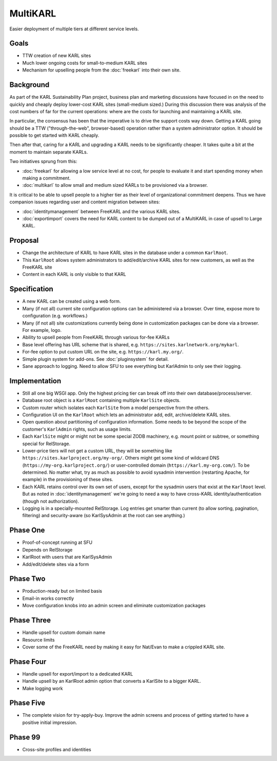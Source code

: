 =========
MultiKARL
=========

Easier deployment of multiple tiers at different service levels.

Goals
=====

- TTW creation of new KARL sites

- Much lower ongoing costs for small-to-medium KARL sites

- Mechanism for upselling people from the :doc:`freekarl` into their
  own site.

Background
==========

As part of the KARL Sustainability Plan project, business plan and
marketing discussions have focused in on the need to quickly and
cheaply deploy lower-cost KARL sites (small-medium sized.)  During
this discussion there was analysis of the cost numbers of far for the
current operations: where are the costs for launching and maintaining
a KARL site.

In particular, the consensus has been that the imperative is to drive
the support costs way down. Getting a KARL going should be a TTW
("through-the-web", browser-based) operation rather than a system
administrator option.  It should be possible to get started with KARL
cheaply.

Then after that, caring for a KARL and upgrading a KARL needs to be
significantly cheaper.  It takes quite a bit at the moment to maintain
separate KARLs.

Two initiatives sprung from this:

- :doc:`freekarl` for allowing a low service level at no cost, for
  people to evaluate it and start spending money when making a
  commitment.

- :doc:`multikarl` to allow small and medium sized KARLs to be
  provisioned via a browser.

It is critical to be able to upsell people to a higher tier as their
level of organizational commitment deepens.  Thus we have companion
issues regarding user and content migration between sites:

- :doc:`identitymanagement` between FreeKARL and the various KARL
  sites.

- :doc:`exportimport` covers the need for KARL content to be dumped
  out of a MultiKARL in case of upsell to Large KARL.

Proposal
========

- Change the architecture of KARL to have KARL sites in the database
  under a common ``KarlRoot``.

- This ``KarlRoot`` allows system administrators to add/edit/archive
  KARL sites for new customers, as well as the FreeKARL site

- Content in each KARL is only visible to that KARL

Specification
=============

- A new KARL can be created using a web form.

- Many (if not all) current site configuration options can be
  administered via a browser.  Over time, expose more to configuration
  (e.g. workflows.)

- Many (if not all) site customizations currently being done in
  customization packages can be done via a browser.  For example,
  logo.

- Ability to upsell people from FreeKARL through various for-fee KARLs

- Base level offering has URL scheme that is shared,
  e.g. ``https://sites.karlnetwork.org/mykarl``.  

- For-fee option to put custom URL on the site,
  e.g. ``https://karl.my.org/``.

- Simple plugin system for add-ons.  See :doc:`pluginsystem` for
  detail.

- Sane approach to logging.  Need to allow SFU to see everything but
  KarlAdmin to only see their logging.

Implementation
==============

- Still all one big WSGI app.  Only the highest pricing tier can break
  off into their own database/process/server.

- Database root object is a ``KarlRoot`` containing multiple
  ``KarlSite`` objects.

- Custom router which isolates each ``KarlSite`` from a model
  perspective from the others.

- Configuration UI on the ``KarlRoot`` which lets an administrator
  add, edit, archive/delete KARL sites.

- Open question about partitioning of configuration information.  Some
  needs to be beyond the scope of the customer's ``KarlAdmin`` rights,
  such as usage limits.

- Each ``KarlSite`` might or might not be some special ZODB machinery,
  e.g. mount point or subtree, or something special for RelStorage.

- Lower-price tiers will not get a custom URL, they will be something
  like ``https://sites.karlproject.org/my-org/``.  Others might get
  some kind of wildcard DNS (``https://my-org.karlproject.org/``) or
  user-controlled domain (``https://karl.my-org.com/``).  To be
  determined.  No matter what, try as much as possible to avoid
  sysadmin intervention (restarting Apache, for example) in the
  provisioning of these sites.

- Each KARL retains control over its own set of users, except for the
  sysadmin users that exist at the ``KarlRoot`` level.  But as noted
  in :doc:`identitymanagement` we're going to need a way to have
  cross-KARL identity/authentication (though not authorization).

- Logging is in a specially-mounted RelStorage.  Log entries get
  smarter than current (to allow sorting, pagination, filtering) and
  security-aware (so KarlSysAdmin at the root can see anything.)

Phase One
=========

- Proof-of-concept running at SFU

- Depends on RelStorage

- KarlRoot with users that are KarlSysAdmin

- Add/edit/delete sites via a form

Phase Two
=========

- Production-ready but on limited basis

- Email-in works correctly

- Move configuration knobs into an admin screen and eliminate
  customization packages


Phase Three
===========

- Handle upsell for custom domain name

- Resource limits

- Cover some of the FreeKARL need by making it easy for Nat/Evan to
  make a crippled KARL site.



Phase Four
==========

- Handle upsell for export/import to a dedicated KARL

- Handle upsell by an KarlRoot admin option that converts a KarlSite
  to a bigger KARL.

- Make logging work


Phase Five
==========

- The complete vision for try-apply-buy.  Improve the admin screens
  and process of getting started to have a positive initial
  impression.

Phase 99
========

- Cross-site profiles and identities

